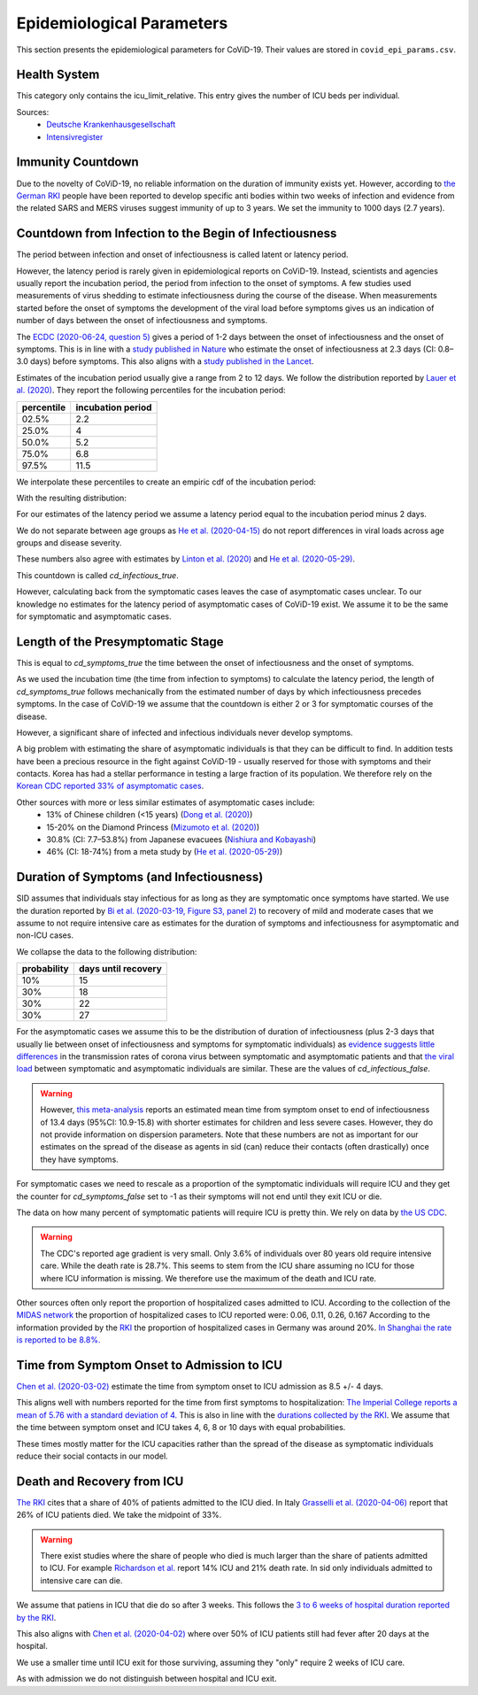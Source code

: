 .. _epi-params:

==========================
Epidemiological Parameters
==========================

This section presents the epidemiological parameters for CoViD-19. Their values are
stored in ``covid_epi_params.csv``.

-------------
Health System
-------------

This category only contains the icu_limit_relative. This entry gives the number of ICU
beds per individual.

Sources:
    - `Deutsche Krankenhausgesellschaft
      <https://www.dkgev.de/dkg/coronavirus-fakten-und-infos/>`_
    - `Intensivregister <https://www.intensivregister.de/#/intensivregister>`_

------------------
Immunity Countdown
------------------

Due to the novelty of CoViD-19, no reliable information on the duration of immunity
exists yet. However, according to `the German RKI <https://www.rki.de/DE/Content/InfAZ/
N/Neuartiges_Coronavirus/Steckbrief.html#doc13776792bodyText14>`_ people have been
reported to develop specific anti bodies within two weeks of infection and evidence from
the related SARS and MERS viruses suggest immunity of up to 3 years. We set the immunity
to 1000 days (2.7 years).

-------------------------------------------------------
Countdown from Infection to the Begin of Infectiousness
-------------------------------------------------------

The period between infection and onset of infectiousness is called latent or latency
period.

However, the latency period is rarely given in epidemiological reports on CoViD-19.
Instead, scientists and agencies usually report the incubation period, the period from
infection to the onset of symptoms. A few studies used measurements of virus shedding to
estimate infectiousness during the course of the disease. When measurements started
before the onset of symptoms the development of the viral load before symptoms gives us
an indication of number of days between the onset of infectiousness and symptoms.

The `ECDC (2020-06-24, question 5)
<https://www.ecdc.europa.eu/en/covid-19/questions-answers>`_ gives a period of 1-2 days
between the onset of infectiousness and the onset of symptoms. This is in line with a
`study published in Nature <https://doi.org/10.1038/s41591-020-0869-5>`_ who estimate
the onset of infectiousness at 2.3 days (CI: 0.8–3.0 days) before symptoms. This also
aligns with a `study published in the Lancet
<https://www.thelancet.com/journals/laninf/article/PIIS1473-3099(20)30361-3/fulltext>`_.

Estimates of the incubation period usually give a range from 2 to 12 days. We follow the
distribution reported by `Lauer et al. (2020)
<https://www.acpjournals.org/doi/full/10.7326/M20-0504>`_. They report the following
percentiles for the incubation period:

.. csv-table::
    :header: "percentile", "incubation period"

        02.5%, 2.2
        25.0%, 4
        50.0%, 5.2
        75.0%, 6.8
        97.5%, 11.5

We interpolate these percentiles to create an empiric cdf of the incubation period:

.. image:: ../_static/images/cd_infectious_true_cdf.png

With the resulting distribution:

.. image:: ../_static/images/cd_infectious_true_full.png

For our estimates of the latency period we assume a latency period equal to the
incubation period minus 2 days.

We do not separate between age groups as
`He et al. (2020-04-15) <https://doi.org/10.1038/s41591-020-0869-5>`_
do not report differences in viral loads across age groups and disease severity.

These numbers also agree with estimates by
`Linton et al. (2020) <https://www.mdpi.com/2077-0383/9/2/538/htm>`_ and
`He et al. (2020-05-29) <https://onlinelibrary.wiley.com/doi/full/10.1002/jmv.26041>`_.

This countdown is called `cd_infectious_true`.

However, calculating back from the symptomatic cases leaves the case of asymptomatic
cases unclear. To our knowledge no estimates for the latency period of asymptomatic
cases of CoViD-19 exist. We assume it to be the same for symptomatic and asymptomatic
cases.

----------------------------------
Length of the Presymptomatic Stage
----------------------------------

This is equal to `cd_symptoms_true` the time between the onset of infectiousness and the
onset of symptoms.

As we used the incubation time (the time from infection to symptoms) to calculate the
latency period, the length of `cd_symptoms_true` follows mechanically from the estimated
number of days by which infectiousness precedes symptoms. In the case of CoViD-19 we
assume that the countdown is either 2 or 3 for symptomatic courses of the disease.

However, a significant share of infected and infectious individuals never develop
symptoms.

A big problem with estimating the share of asymptomatic individuals is that they can be
difficult to find. In addition tests have been a precious resource in the fight against
CoViD-19 - usually reserved for those with symptoms and their contacts. Korea has had a
stellar performance in testing a large fraction of its population. We therefore rely on
the `Korean CDC reported 33% of asymptomatic cases
<https://www.ijidonline.com/article/S1201-9712(20)30344-1/abstract>`_.

Other sources with more or less similar estimates of asymptomatic cases include:
    - 13% of Chinese children (<15 years) (`Dong et al. (2020)
      <https://pediatrics.aappublications.org/content/145/6/e20200702>`_)
    - 15-20% on the Diamond Princess (`Mizumoto et al. (2020)
      <https://www.eurosurveillance.org/content/10.2807/
      1560-7917.ES.2020.25.10.2000180/#html_fulltext>`_)
    - 30.8% (CI: 7.7–53.8%) from Japanese evacuees (`Nishiura and Kobayashi
      <https://www.ncbi.nlm.nih.gov/pmc/articles/PMC7270890/>`_)
    - 46% (CI: 18-74%) from a meta study by (`He et al. (2020-05-29)
      <https://onlinelibrary.wiley.com/doi/full/10.1002/jmv.26041>`_)


-----------------------------------------
Duration of Symptoms (and Infectiousness)
-----------------------------------------

SID assumes that individuals stay infectious for as long as they are symptomatic once
symptoms have started. We use the duration reported by `Bi et al. (2020-03-19, Figure
S3, panel 2)
<https://www.medrxiv.org/content/10.1101/2020.03.03.20028423v3.article-info>`_ to
recovery of mild and moderate cases that we assume to not require intensive care as
estimates for the duration of symptoms and infectiousness for asymptomatic and non-ICU
cases.

.. image:: ../_static/images/time_to_recovery.png

We collapse the data to the following distribution:

.. csv-table::
    :header: "probability", "days until recovery"

    10%, 15
    30%, 18
    30%, 22
    30%, 27

For the asymptomatic cases we assume this to be the distribution of duration of
infectiousness (plus 2-3 days that usually lie between onset of infectiousness and
symptoms for symptomatic individuals) as `evidence suggests little differences
<https://pubmed.ncbi.nlm.nih.gov/32442131/>`_ in the transmission rates of corona virus
between symptomatic and asymptomatic patients and that `the viral load
<https://www.nejm.org/doi/10.1056/NEJMc2001737>`_ between symptomatic and asymptomatic
individuals are similar. These are the values of `cd_infectious_false`.

.. warning::

    However, `this meta-analysis <https://doi.org/10.1101/2020.04.25.20079889>`_ reports
    an estimated mean time from symptom onset to end of infectiousness of 13.4 days
    (95%CI: 10.9-15.8) with shorter estimates for children and less severe cases.
    However, they do not provide information on dispersion parameters. Note that these
    numbers are not as important for our estimates on the spread of the disease as
    agents in sid (can) reduce their contacts (often drastically) once they have
    symptoms.

For symptomatic cases we need to rescale as a proportion of the symptomatic individuals
will require ICU and they get the counter for `cd_symptoms_false` set to -1 as their
symptoms will not end until they exit ICU or die.

The data on how many percent of symptomatic patients will require ICU is pretty thin. We
rely on data by `the US CDC
<https://www.cdc.gov/mmwr/volumes/69/wr/mm6924e2.htm?s_cid=mm6924e2_w#T3_down>`_.

.. warning::

    The CDC's reported age gradient is very small. Only 3.6% of individuals over 80
    years old require intensive care. While the death rate is 28.7%. This seems to stem
    from the ICU share assuming no ICU for those where ICU information is missing. We
    therefore use the maximum of the death and ICU rate.

Other sources often only report the proportion of hospitalized cases admitted to ICU.
According to the collection of the `MIDAS network <https://midasnetwork.us/covid-19/>`_
the proportion of hospitalized cases to ICU reported were: 0.06, 0.11, 0.26, 0.167
According to the information provided by the `RKI <https://www.rki.de/DE/Content/InfAZ
/N/Neuartiges_Coronavirus/Steckbrief.html#doc13776792bodyText19>`_ the proportion of
hospitalized cases in Germany was around 20%. `In Shanghai the rate is reported to be
8.8%. <https://doi.org/10.1016/j.jinf.2020.03.004>`_

-------------------------------------------
Time from Symptom Onset to Admission to ICU
-------------------------------------------

`Chen et al. (2020-03-02) <https://doi.org/10.1016/j.jinf.2020.03.004>`_ estimate the
time from symptom onset to ICU admission as 8.5 +/- 4 days.

This aligns well with numbers reported for the time from first symptoms to
hospitalization: `The Imperial College reports a mean of 5.76 with a standard deviation
of 4. <https://spiral.imperial.ac.uk/bitstream/10044/1/77344/
12/2020-03-11-COVID19-Report-8.pdf>`_ This is also in line with the `durations collected
by the RKI <https://www.rki.de/DE/Content/InfAZ/N/Neuartiges_Coronavirus/
Steckbrief.html#doc13776792bodyText16>`_. We assume that the time between symptom onset
and ICU takes 4, 6, 8 or 10 days with equal probabilities.

These times mostly matter for the ICU capacities rather than the spread of the disease
as symptomatic individuals reduce their social contacts in our model.

---------------------------
Death and Recovery from ICU
---------------------------

`The RKI <https://www.rki.de/DE/Content/InfAZ/N/Neuartiges_Coronavirus/
Steckbrief.html#doc13776792bodyText23>`_ cites that a share of 40% of patients admitted
to the ICU died. In Italy `Grasselli et al. (2020-04-06)
<https://jamanetwork.com/journals/jama/fullarticle/2764365>`_ report that 26% of ICU
patients died. We take the midpoint of 33%.

.. warning::

    There exist studies where the share of people who died is much larger than the share
    of patients admitted to ICU. For example `Richardson et al.
    <https://jamanetwork.com/journals/jama/article-abstract/2765184>`_ report 14% ICU
    and 21% death rate. In sid only individuals admitted to intensive care can die.

We assume that patiens in ICU that die do so after 3 weeks. This follows the `3 to 6
weeks of hospital duration reported by the RKI <https://www.rki.de/DE/Content/InfAZ/N/
Neuartiges_Coronavirus/Steckbrief.html#doc13776792bodyText18>`_.

This also aligns with
`Chen et al. (2020-04-02) <https://doi.org/10.1016/j.jinf.2020.03.004>`_
where over 50% of ICU patients still had fever after 20 days at the hospital.

We use a smaller time until ICU exit for those surviving, assuming they "only" require 2
weeks of ICU care.

As with admission we do not distinguish between hospital and ICU exit.
